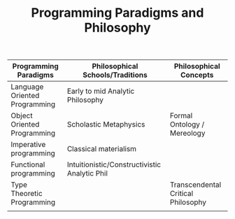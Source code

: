 #+TITLE: Programming Paradigms and Philosophy

| Programming Paradigms         | Philosophical Schools/Traditions              | Philosophical Concepts             |
|-------------------------------+-----------------------------------------------+------------------------------------|
| Language Oriented Programming | Early to mid Analytic Philosophy              |                                    |
| Object Oriented Programming   | Scholastic Metaphysics                        | Formal Ontology / Mereology        |
| Imperative programming        | Classical materialism                         |                                    |
| Functional programming        | Intuitionistic/Constructivistic Analytic Phil |                                    |
| Type Theoretic Programming    |                                               | Transcendental Critical Philosophy |
|                               |                                               |                                    |

  
